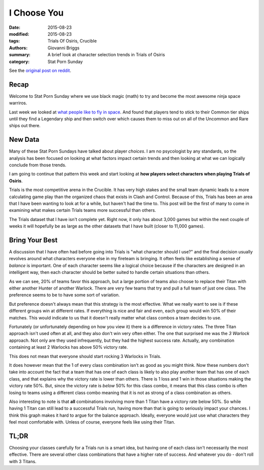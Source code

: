 I Choose You
===============================================
:date: 2015-08-23
:modified: 2015-08-23
:tags: Trials Of Osiris, Crucible
:authors: Giovanni Briggs
:summary: A brief look at character selection trends in Trials of Osiris
:category: Stat Porn Sunday

See the `original post on reddit <https://www.reddit.com/r/DestinyTheGame/comments/3i3pnl/stat_porn_sunday_trials_of_osiris_character/>`_.

Recap
---------
Welcome to Stat Porn Sunday where we use black magic (math) to try and become the most awesome ninja space warriros.

Last week we looked at `what people like to fly in space <https://www.reddit.com/r/DestinyTheGame/comments/3h7wqg/stat_porn_sunday_im_a_leaf_on_the_wind/>`_.
And found that players tend to stick to their Common tier ships until they find a Legendary ship and then switch over which causes them to miss out on all of the Uncommon and Rare ships out there.

New Data
------------------
Many of these Stat Porn Sundays have talked about player *choices*.  
I am no psycologist by any standards, so the analysis has been focused on looking at what factors impact certain trends and then looking at what we can logically conclude from those trends.

I am going to continue that pattern this week and start looking at **how players select characters when playing Trials of Osiris**.

Trials is the most competitive arena in the Crucible.  
It has very high stakes and the small team dynamic leads to a more calculating game play than the organized chaos that exists in Clash and Control.
Because of this, Trials has been an area that I have been wanting to look at for a while, but haven't had the time to.
This post will be the first of many to come in examining what makes certain Trials teams more successful than others.

The Trials dataset that I have isn't complete yet.  Right now, it only has about 3,000 games but within the next couple of weeks it will hopefully be as large as the other datasets that I have built (closer to 11,000 games).

Bring Your Best
-------------------
A discussion that I have often had before going into Trials is "what character should I use?" and the final decision usually revolves around what characters everyone else in my fireteam is bringing.
It often feels like establishing a sense of *balance* is important.  
One of each character seems like a logical choice because if the characters are designed in an intelligent way, then each character should be better suited to handle certain situations than others.

.. plot:: classCombos Distribution of Class Combinations in Trials
    :dir: ../pages/fullPlots/trialsOfOsiris/

As we can see, 20% of teams favor this approach, but a large portion of teams also choose to replace their Titan with either another Hunter of another Warlock.
There are very few teams that try and pull a full team of just one class.
The preference seems to be to have some sort of variation.

But preference doesn't always mean that this strategy is the most effective.
What we really want to see is if these different groups win at different rates.
If everything is nice and fair and even, each group would win 50% of their matches.
This would indicate to us that it doesn't really matter what class combos a team decides to use.

.. plot:: classCombosVictoryRate Victory Rate for different Class Combinations in Trials
    :dir: ../pages/fullPlots/trialsOfOsiris/

Fortunately (or unfortunately depending on how you view it) there is a difference in victory rates.  
The three Titan approach isn't used often at all, and they also don't win very often either.  
The one that surprised me was the *3 Warlock* approach.  Not only are they used infrequently, but they had the highest success rate.  
Actually, any combination containing at least 2 Warlocks has above 50% victory rate.

This does not mean that everyone should start rocking 3 Warlocks in Trials.

It does however mean that the 1 of every class combination isn't as good as you might think.  
Now these numbers don't take into account the fact that a team that has one of each class is likely to also play another team that has one of each class, and that explains why the victory rate is lower than others.
There is 1 loss and 1 win in those situations making the victory rate 50%.
But, since the victory rate is *below* 50% for this class combo, it means that this class combo is often losing to teams using a different class combo meaning that it is not as strong of a class combination as others.

Also interesting to note is that **all** combinations involving more than 1 Titan have a victory rate below 50%.  
So while having 1 Titan can still lead to a successful Trials run, having more than that is going to seriously impact your chances.
I think this graph makes it hard to argue for the balance approach.  Ideally, everyone would just use what characters they feel most comfortable with.  Unless of course, everyone feels like using their Titan.

TL;DR
--------
Choosing your classes carefully for a Trials run is a smart idea, but having one of each class isn't necessarily the most effective.
There are several other class combinations that have a higher rate of success.  And whatever you do - don't roll with 3 Titans.